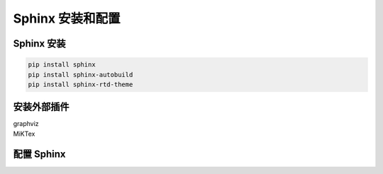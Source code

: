 

Sphinx 安装和配置
======================


Sphinx 安装
----------------------

.. code-block:: powershell

    pip install sphinx
    pip install sphinx-autobuild
    pip install sphinx-rtd-theme


安装外部插件
----------------------

| graphviz
| MiKTex


配置 Sphinx 
----------------------

